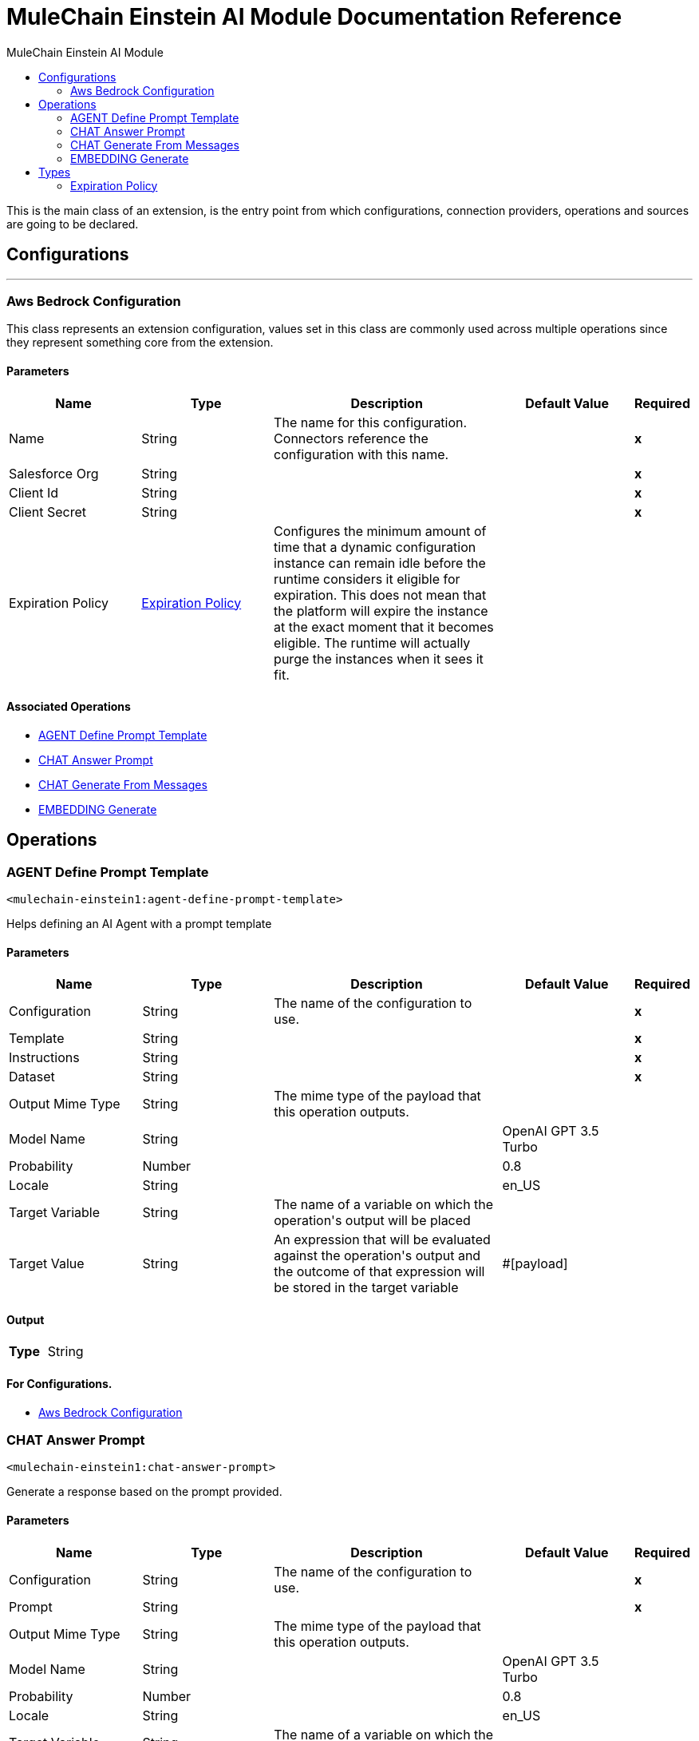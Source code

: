 :toc:               left
:toc-title:         MuleChain Einstein AI Module
:toclevels:         2
:last-update-label!:
:docinfo:
:source-highlighter: coderay
:icons: font


= MuleChain Einstein AI Module Documentation Reference

+++
This is the main class of an extension, is the entry point from which configurations, connection providers, operations and sources are going to be declared.
+++


== Configurations
---
[[aws-bedrock-configuration]]
=== Aws Bedrock Configuration

+++
This class represents an extension configuration, values set in this class are commonly used across multiple operations since they represent something core from the extension.
+++

==== Parameters
[cols=".^20%,.^20%,.^35%,.^20%,^.^5%", options="header"]
|======================
| Name | Type | Description | Default Value | Required
|Name | String | The name for this configuration. Connectors reference the configuration with this name. | | *x*{nbsp}
| Salesforce Org a| String |  |  | *x*{nbsp}
| Client Id a| String |  |  | *x*{nbsp}
| Client Secret a| String |  |  | *x*{nbsp}
| Expiration Policy a| <<ExpirationPolicy>> |  +++Configures the minimum amount of time that a dynamic configuration instance can remain idle before the runtime considers it eligible for expiration. This does not mean that the platform will expire the instance at the exact moment that it becomes eligible. The runtime will actually purge the instances when it sees it fit.+++ |  | {nbsp}
|======================


==== Associated Operations
* <<AGENT-define-prompt-template>> {nbsp}
* <<CHAT-answer-prompt>> {nbsp}
* <<CHAT-generate-from-messages>> {nbsp}
* <<EMBEDDING-generate>> {nbsp}



== Operations

[[AGENT-define-prompt-template]]
=== AGENT Define Prompt Template
`<mulechain-einstein1:agent-define-prompt-template>`

+++
Helps defining an AI Agent with a prompt template
+++

==== Parameters
[cols=".^20%,.^20%,.^35%,.^20%,^.^5%", options="header"]
|======================
| Name | Type | Description | Default Value | Required
| Configuration | String | The name of the configuration to use. | | *x*{nbsp}
| Template a| String |  |  | *x*{nbsp}
| Instructions a| String |  |  | *x*{nbsp}
| Dataset a| String |  |  | *x*{nbsp}
| Output Mime Type a| String |  +++The mime type of the payload that this operation outputs.+++ |  | {nbsp}
| Model Name a| String |  |  +++OpenAI GPT 3.5 Turbo+++ | {nbsp}
| Probability a| Number |  |  +++0.8+++ | {nbsp}
| Locale a| String |  |  +++en_US+++ | {nbsp}
| Target Variable a| String |  +++The name of a variable on which the operation's output will be placed+++ |  | {nbsp}
| Target Value a| String |  +++An expression that will be evaluated against the operation's output and the outcome of that expression will be stored in the target variable+++ |  +++#[payload]+++ | {nbsp}
|======================

==== Output
[cols=".^50%,.^50%"]
|======================
| *Type* a| String
|======================

==== For Configurations.
* <<aws-bedrock-configuration>> {nbsp}



[[CHAT-answer-prompt]]
=== CHAT Answer Prompt
`<mulechain-einstein1:chat-answer-prompt>`

+++
Generate a response based on the prompt provided.
+++

==== Parameters
[cols=".^20%,.^20%,.^35%,.^20%,^.^5%", options="header"]
|======================
| Name | Type | Description | Default Value | Required
| Configuration | String | The name of the configuration to use. | | *x*{nbsp}
| Prompt a| String |  |  | *x*{nbsp}
| Output Mime Type a| String |  +++The mime type of the payload that this operation outputs.+++ |  | {nbsp}
| Model Name a| String |  |  +++OpenAI GPT 3.5 Turbo+++ | {nbsp}
| Probability a| Number |  |  +++0.8+++ | {nbsp}
| Locale a| String |  |  +++en_US+++ | {nbsp}
| Target Variable a| String |  +++The name of a variable on which the operation's output will be placed+++ |  | {nbsp}
| Target Value a| String |  +++An expression that will be evaluated against the operation's output and the outcome of that expression will be stored in the target variable+++ |  +++#[payload]+++ | {nbsp}
|======================

==== Output
[cols=".^50%,.^50%"]
|======================
| *Type* a| String
|======================

==== For Configurations.
* <<aws-bedrock-configuration>> {nbsp}



[[CHAT-generate-from-messages]]
=== CHAT Generate From Messages
`<mulechain-einstein1:chat-generate-from-messages>`

+++
Generate a response based on a list of messages representing a chat conversation.
+++

==== Parameters
[cols=".^20%,.^20%,.^35%,.^20%,^.^5%", options="header"]
|======================
| Name | Type | Description | Default Value | Required
| Configuration | String | The name of the configuration to use. | | *x*{nbsp}
| Output Mime Type a| String |  +++The mime type of the payload that this operation outputs.+++ |  | {nbsp}
| Model Name a| String |  |  +++OpenAI GPT 3.5 Turbo+++ | {nbsp}
| Probability a| Number |  |  +++0.8+++ | {nbsp}
| Locale a| String |  |  +++en_US+++ | {nbsp}
| Target Variable a| String |  +++The name of a variable on which the operation's output will be placed+++ |  | {nbsp}
| Target Value a| String |  +++An expression that will be evaluated against the operation's output and the outcome of that expression will be stored in the target variable+++ |  +++#[payload]+++ | {nbsp}
|======================

==== Output
[cols=".^50%,.^50%"]
|======================
| *Type* a| String
|======================

==== For Configurations.
* <<aws-bedrock-configuration>> {nbsp}



[[EMBEDDING-generate]]
=== EMBEDDING Generate
`<mulechain-einstein1:embedding-generate>`

+++
Create an embedding vector representing the input text.
+++

==== Parameters
[cols=".^20%,.^20%,.^35%,.^20%,^.^5%", options="header"]
|======================
| Name | Type | Description | Default Value | Required
| Configuration | String | The name of the configuration to use. | | *x*{nbsp}
| Output Mime Type a| String |  +++The mime type of the payload that this operation outputs.+++ |  | {nbsp}
| Model Name a| String |  |  +++OpenAI GPT 3.5 Turbo+++ | {nbsp}
| Probability a| Number |  |  +++0.8+++ | {nbsp}
| Locale a| String |  |  +++en_US+++ | {nbsp}
| Target Variable a| String |  +++The name of a variable on which the operation's output will be placed+++ |  | {nbsp}
| Target Value a| String |  +++An expression that will be evaluated against the operation's output and the outcome of that expression will be stored in the target variable+++ |  +++#[payload]+++ | {nbsp}
|======================

==== Output
[cols=".^50%,.^50%"]
|======================
| *Type* a| String
|======================

==== For Configurations.
* <<aws-bedrock-configuration>> {nbsp}




== Types
[[ExpirationPolicy]]
=== Expiration Policy

[cols=".^20%,.^25%,.^30%,.^15%,.^10%", options="header"]
|======================
| Field | Type | Description | Default Value | Required
| Max Idle Time a| Number | A scalar time value for the maximum amount of time a dynamic configuration instance should be allowed to be idle before it's considered eligible for expiration |  | 
| Time Unit a| Enumeration, one of:

** NANOSECONDS
** MICROSECONDS
** MILLISECONDS
** SECONDS
** MINUTES
** HOURS
** DAYS | A time unit that qualifies the maxIdleTime attribute |  | 
|======================

